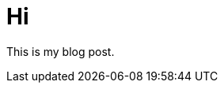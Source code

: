 = Hi
:hp-image: http://upload.wikimedia.org/wikipedia/commons/thumb/0/04/Send-email.svg/750px-Send-email.svg.png



This is my blog post.


